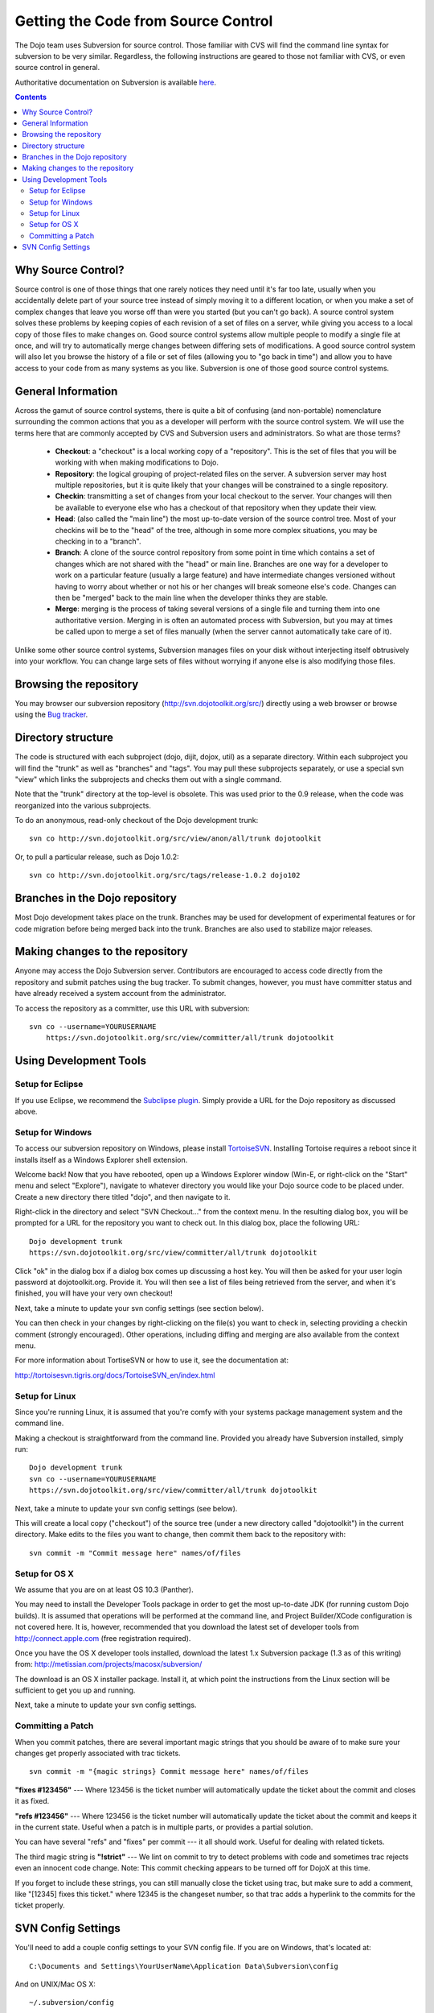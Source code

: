 .. _developer/svn:

====================================
Getting the Code from Source Control
====================================

The Dojo team uses Subversion for source control.
Those familiar with CVS will find the command line syntax for subversion to be very similar.
Regardless, the following instructions are geared to those not familiar with CVS, or even source control in general.

Authoritative documentation on Subversion is available `here <http://svnbook.red-bean.com/>`_.

.. contents ::

Why Source Control?
===================
Source control is one of those things that one rarely notices they need until it's far too late, usually when you accidentally delete part of your source tree instead of simply moving it to a different location, or when you make a set of complex changes that leave you worse off than were you started (but you can't go back).
A source control system solves these problems by keeping copies of each revision of a set of files on a server, while giving you access to a local copy of those files to make changes on.
Good source control systems allow multiple people to modify a single file at once, and will try to automatically merge changes between differing sets of modifications.
A good source control system will also let you browse the history of a file or set of files (allowing you to "go back in time") and allow you to have access to your code from as many systems as you like.
Subversion is one of those good source control systems.

General Information
===================
Across the gamut of source control systems, there is quite a bit of confusing (and non-portable) nomenclature surrounding the common actions that you as a developer will perform with the source control system.
We will use the terms here that are commonly accepted by CVS and Subversion users and administrators.
So what are those terms?

  * **Checkout**: a "checkout" is a local working copy of a "repository". This is the set of files that you will be working with when making modifications to Dojo.
  * **Repository**: the logical grouping of project-related files on the server. A subversion server may host multiple repositories, but it is quite likely that your changes will be constrained to a single repository.
  * **Checkin**: transmitting a set of changes from your local checkout to the server. Your changes will then be available to everyone else who has a checkout of that repository when they update their view.
  * **Head**: (also called the "main line") the most up-to-date version of the source control tree. Most of your checkins will be to the "head" of the tree, although in some more complex situations, you may be checking in to a "branch".
  * **Branch**: A clone of the source control repository from some point in time which contains a set of changes which are not shared with the "head" or main line. Branches are one way for a developer to work on a particular feature (usually a large feature) and have intermediate changes versioned without having to worry about whether or not his or her changes will break someone else's code. Changes can then be "merged" back to the main line when the developer thinks they are stable.
  * **Merge**: merging is the process of taking several versions of a single file and turning them into one authoritative version. Merging in is often an automated process with Subversion, but you may at times be called upon to merge a set of files manually (when the server cannot automatically take care of it).

Unlike some other source control systems, Subversion manages files on your disk without interjecting itself obtrusively into your workflow.
You can change large sets of files without worrying if anyone else is also modifying those files.

Browsing the repository
=======================
You may browser our subversion repository (http://svn.dojotoolkit.org/src/) directly using a web browser or browse using the `Bug tracker <http://bugs.dojotoolkit.org/browser>`_.

Directory structure
===================
The code is structured with each subproject (dojo, dijit, dojox, util) as a separate directory.
Within each subproject you will find the "trunk" as well as "branches" and "tags".
You may pull these subprojects separately, or use a special svn "view" which links the subprojects and checks them out with a single command.

Note that the "trunk" directory at the top-level is obsolete.
This was used prior to the 0.9 release, when the code was reorganized into the various subprojects.

To do an anonymous, read-only checkout of the Dojo development trunk:


::

   svn co http://svn.dojotoolkit.org/src/view/anon/all/trunk dojotoolkit

Or, to pull a particular release, such as Dojo 1.0.2:

::

   svn co http://svn.dojotoolkit.org/src/tags/release-1.0.2 dojo102

Branches in the Dojo repository
===============================
Most Dojo development takes place on the trunk.
Branches may be used for development of experimental features or for code migration before being merged back into the trunk.
Branches are also used to stabilize major releases.

Making changes to the repository
================================
Anyone may access the Dojo Subversion server.
Contributors are encouraged to access code directly from the repository and submit patches using the bug tracker.
To submit changes, however, you must have committer status and have already received a system account from the administrator.

To access the repository as a committer, use this URL with subversion:

::

    svn co --username=YOURUSERNAME
        https://svn.dojotoolkit.org/src/view/committer/all/trunk dojotoolkit

Using Development Tools
=======================

Setup for Eclipse
-----------------
If you use Eclipse, we recommend the `Subclipse plugin <http://subclipse.tigris.org/>`_. Simply provide a URL for the Dojo repository as discussed above.

Setup for Windows
-----------------
To access our subversion repository on Windows, please install `TortoiseSVN <http://tortoisesvn.tigris.org/>`_. Installing Tortoise requires a reboot since it installs itself as a Windows Explorer shell extension.

Welcome back!
Now that you have rebooted, open up a Windows Explorer window (Win-E, or right-click on the "Start" menu and select "Explore"), navigate to whatever directory you would like your Dojo source code to be placed under.
Create a new directory there titled "dojo", and then navigate to it.

Right-click in the directory and select "SVN Checkout..." from the context menu. In the resulting dialog box, you will be prompted for a URL for the repository you want to check out. In this dialog box, place the following URL:

::

     Dojo development trunk
     https://svn.dojotoolkit.org/src/view/committer/all/trunk dojotoolkit

Click "ok" in the dialog box if a dialog box comes up discussing a host key.
You will then be asked for your user login password at dojotoolkit.org. Provide it. You will then see a list of files being retrieved from the server, and when it's finished, you will have your very own checkout!

Next, take a minute to update your svn config settings (see section below).

You can then check in your changes by right-clicking on the file(s) you want to check in, selecting providing a checkin comment (strongly encouraged).
Other operations, including diffing and merging are also available from the context menu.

For more information about TortiseSVN or how to use it, see the documentation at:

http://tortoisesvn.tigris.org/docs/TortoiseSVN_en/index.html

Setup for Linux
---------------
Since you're running Linux, it is assumed that you're comfy with your systems package management system and the command line.

Making a checkout is straightforward from the command line.
Provided you already have Subversion installed, simply run:

::

    Dojo development trunk
    svn co --username=YOURUSERNAME
    https://svn.dojotoolkit.org/src/view/committer/all/trunk dojotoolkit

Next, take a minute to update your svn config settings (see below).

This will create a local copy ("checkout") of the source tree (under a new directory called "dojotoolkit") in the current directory.
Make edits to the files you want to change, then commit them back to the repository with:

::

    svn commit -m "Commit message here" names/of/files


Setup for OS X
--------------
We assume that you are on at least OS 10.3 (Panther).

You may need to install the Developer Tools package in order to get the most up-to-date JDK (for running custom Dojo builds).
It is assumed that operations will be performed at the command line, and Project Builder/XCode configuration is not covered here.
It is, however, recommended that you download the latest set of developer tools from http://connect.apple.com (free registration required).

Once you have the OS X developer tools installed, download the latest 1.x Subversion package (1.3 as of this writing) from:
http://metissian.com/projects/macosx/subversion/

The download is an OS X installer package.
Install it, at which point the instructions from the Linux section will be sufficient to get you up and running.

Next, take a minute to update your svn config settings.

Committing a Patch
------------------
When you commit patches, there are several important magic strings that you should be aware of to make sure your changes get properly associated with trac tickets.

::

    svn commit -m "{magic strings} Commit message here" names/of/files

**"fixes #123456"** --- Where 123456 is the ticket number will automatically update the ticket about the commit and closes it as fixed.

**"refs #123456"** --- Where 123456 is the ticket number will automatically update the ticket about the commit and keeps it in the current state. Useful when a patch is in multiple parts, or provides a partial solution.

You can have several "refs" and "fixes" per commit --- it all should work.
Useful for dealing with related tickets.

The third magic string is **"!strict"** --- We lint on commit to try to detect problems with code and sometimes trac rejects even an innocent code change.
Note: This commit checking appears to be turned off for DojoX at this time.

If you forget to include these strings, you can still manually close the ticket using trac, but make sure to add a comment, like "[12345] fixes this ticket." where 12345 is the changeset number, so that trac adds a hyperlink to the commits for the ticket properly.

SVN Config Settings
===================
You'll need to add a couple config settings to your SVN config file.
If you are on Windows, that's located at:

::

   C:\Documents and Settings\YourUserName\Application Data\Subversion\config

And on UNIX/Mac OS X:

::

    ~/.subversion/config

Open it up in your favorite text editor.
Most configs have some default settings, so locate [miscellany] and enable-auto-props in the file.
If they exist, make sure that they are uncommented (remove # from beginning of line), otherwise add them.
They line should look like:

::

    [miscellany]
    enable-auto-props = yes

Next, located [auto-props].
If it doesn't exist, add it, otherwise you'll probably have to uncomment it.
Add the following entries below [auto-props]:

::

    *.js = svn:eol-style=native
    *.htm = svn:eol-style=native
    *.html = svn:eol-style=native
    *.svg = svn:eol-style=native
    *.txt = svn:eol-style=native
    *.xml = svn:eol-style=native
    *.xsl = svn:eol-style=native
    *.dtd = svn:eol-style=native
    *.css = svn:eol-style=native
    *.rest = svn:eol-style=native
    *.php = svn:eol-style=native
    *.phps = svn:eol-style=native
    *.inc = svn:eol-style=native
    *.sh = svn:eol-style=native
    Makefile = svn:eol-style=native
    README = svn:eol-style=native
    CHANGELOG = svn:eol-style=native
    LICENSE = svn:eol-style=native
    INSTALL = svn:eol-style=native
    BUILD = svn:eol-style=native

Save that and you should be set!
Continue on to committing directions above.
